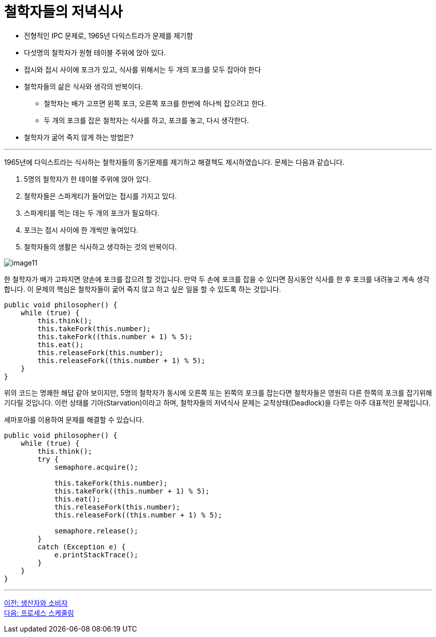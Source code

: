 = 철학자들의 저녁식사

* 전형적인 IPC 문제로, 1965년 다익스트라가 문제를 제기함
* 다섯명의 철학자가 원형 테이블 주위에 앉아 있다.
* 접시와 접시 사이에 포크가 있고, 식사를 위해서는 두 개의 포크를 모두 잡아야 한다
* 철학자들의 삶은 식사와 생각의 반복이다.
** 철학자는 배가 고프면 왼쪽 포크, 오른쪽 포크를 한번에 하나씩 잡으려고 한다.
** 두 개의 포크를 잡은 철학자는 식사를 하고, 포크를 놓고, 다시 생각한다.
* 철학자가 굶어 죽지 않게 하는 방법은?

---

1965년에 다익스트라는 식사하는 철학자들의 동기문제를 제기하고 해결책도 제시하였습니다. 문제는 다음과 같습니다.

1.	5명의 철학자가 한 테이블 주위에 앉아 있다.
2.	철학자들은 스파게티가 들어있는 접시를 가지고 있다.
3.	스파게티를 먹는 데는 두 개의 포크가 필요하다.
4.	포크는 접시 사이에 한 개씩만 놓여있다.
5.	철학자들의 생활은 식사하고 생각하는 것의 반복이다.

image:../images/image11.gif[]

한 철학자가 배가 고파지면 양손에 포크를 잡으려 할 것입니다. 만약 두 손에 포크를 잡을 수 있다면 잠시동안 식사를 한 후 포크를 내려놓고 계속 생각합니다. 이 문제의 핵심은 철학자들이 굶어 죽지 않고 하고 싶은 일을 할 수 있도록 하는 것입니다.

[source, java]
----
public void philosopher() {
    while (true) {
        this.think();
        this.takeFork(this.number);
        this.takeFork((this.number + 1) % 5);
        this.eat();
        this.releaseFork(this.number);
        this.releaseFork((this.number + 1) % 5);
    }
}
----

위의 코드는 명쾌한 해답 같아 보이지만, 5명의 철학자가 동시에 오른쪽 또는 왼쪽의 포크를 잡는다면 철학자들은 영원히 다른 한쪽의 포크를 잡기위해 기다릴 것입니다. 이런 상태를 기아(Starvation)이라고 하며, 철학자들의 저녁식사 문제는 교착상태(Deadlock)을 다루는 아주 대표적인 문제입니다.

세마포아를 이용하여 문제를 해결할 수 있습니다.

[source, java]
----
public void philosopher() {
    while (true) {
        this.think();
        try {
            semaphore.acquire();

            this.takeFork(this.number);
            this.takeFork((this.number + 1) % 5);
            this.eat();
            this.releaseFork(this.number);
            this.releaseFork((this.number + 1) % 5);

            semaphore.release();
        }
        catch (Exception e) {
            e.printStackTrace();
        }    
    }
}
----

--- 
link:./02-8_producer_consumer.adoc[이전: 생산자와 소비자] +
link:./02-10_process_scheduleing.adoc[다음: 프로세스 스케줄링]